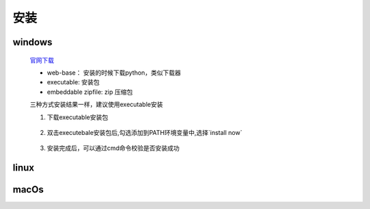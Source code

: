 安装
=====

windows
----------

    `官网下载 <https://www.python.org/downloads/windows/>`_

    * web-base： 安装的时候下载python，类似下载器
    * executable: 安装包
    * embeddable zipfile: zip 压缩包

    三种方式安装结果一样，建议使用executable安装

    1. 下载executable安装包

        .. image:: win-install-download.png

    #. 双击executebale安装包后,勾选添加到PATH环境变量中,选择`install now`

        .. image:: win-install-setup.png

    #. 安装完成后，可以通过cmd命令校验是否安装成功

        .. image:: win-install-cmd.png


linux
----------

macOs
---------
